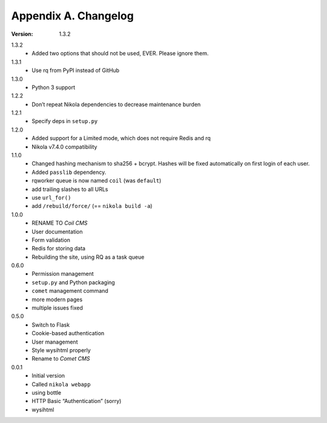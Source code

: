 =====================
Appendix A. Changelog
=====================

:Version: 1.3.2

1.3.2
    * Added two options that should not be used, EVER. Please ignore them.

1.3.1
    * Use rq from PyPI instead of GitHub

1.3.0
    * Python 3 support

1.2.2
    * Don’t repeat Nikola dependencies to decrease maintenance burden

1.2.1
    * Specify deps in ``setup.py``

1.2.0
    * Added support for a Limited mode, which does not require Redis and rq
    * Nikola v7.4.0 compatibility

1.1.0
    * Changed hashing mechanism to sha256 + bcrypt.
      Hashes will be fixed automatically on first login of each user.
    * Added ``passlib`` dependency.
    * rqworker queue is now named ``coil`` (was ``default``)
    * add trailing slashes to all URLs
    * use ``url_for()``
    * add ``/rebuild/force/`` (== ``nikola build -a``)

1.0.0
    * RENAME TO *Coil CMS*
    * User documentation
    * Form validation
    * Redis for storing data
    * Rebuilding the site, using RQ as a task queue

0.6.0
    * Permission management
    * ``setup.py`` and Python packaging
    * ``comet`` management command
    * more modern pages
    * multiple issues fixed

0.5.0
    * Switch to Flask
    * Cookie-based authentication
    * User management
    * Style wysihtml properly
    * Rename to *Comet CMS*

0.0.1
    * Initial version
    * Called ``nikola webapp``
    * using bottle
    * HTTP Basic “Authentication” (sorry)
    * wysihtml
